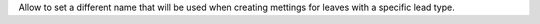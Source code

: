 Allow to set a different name that will be used when creating mettings for leaves with a specific lead type.